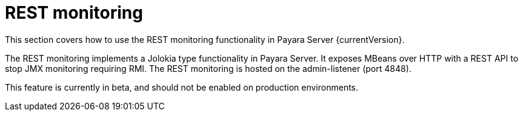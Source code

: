 = REST monitoring

This section covers how to use the REST monitoring functionality in
Payara Server {currentVersion}.

The REST monitoring implements a Jolokia type functionality in Payara Server.
It exposes MBeans over HTTP with a REST API to stop JMX monitoring requiring
RMI. The REST monitoring is hosted on the admin-listener (port 4848).

This feature is currently in beta, and should not be enabled on production
environments.
